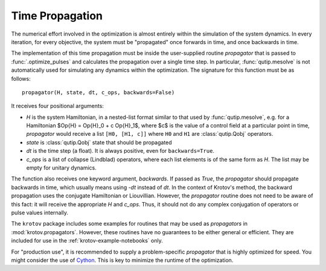 Time Propagation
================

The numerical effort involved in the optimization is almost entirely within the
simulation of the system dynamics. In every iteration, for every objective, the
system must be "propagated" once forwards in time, and once backwards in time.

The implementation of this time propagation must be inside the user-supplied
routine `propagator` that is passed to :func:`.optimize_pulses` and calculates
the propagation over a single time step. In particular, :func:`qutip.mesolve`
is not automatically used for simulating any dynamics within the optimization.
The signature for this function must be as follows::

    propagator(H, state, dt, c_ops, backwards=False)

It receives four positional arguments:

* `H` is the system Hamiltonian, in a nested-list format similar to that used
  by :func:`qutip.mesolve`, e.g. for a Hamiltonian
  $\Op{H} = \Op{H}_0 + c \Op{H}_1$, where $c$ is the value of a control field
  at a particular point in time, `propagator` would receive a list ``[H0, [H1,
  c]]`` where ``H0`` and ``H1`` are :class:`qutip.Qobj` operators.
* `state` is :class:`qutip.Qobj` state that should be propagated
* `dt` is the time step (a float). It is always positive, even for
  ``backwards=True``.
* `c_ops` is a list of collapse (Lindblad) operators, where each list elements
  is of the same form as `H`. The list may be empty for unitary dynamics.

The function also receives one keyword argument, `backwards`. If passed as
`True`, the `propagator` should propagate backwards in time, which usually
means using -`dt` instead of `dt`. In the context of Krotov's method, the
backward propagation uses the conjugate Hamiltonian or Liouvillian. However,
the `propagator` routine does not need to be aware of this fact: it will
receive the appropriate `H` and `c_ops`. Thus, it should not do any complex
conjugation of operators or pulse values internally.

The ``krotov`` package includes some examples for routines that may be used as
`propagators` in :mod:`krotov.propagators`. However, these routines have no
guarantees to be either general or efficient. They are included for use in the
:ref:`krotov-example-notebooks` only.

For "production use", it is recommended to supply a problem-specific
`propagator` that is highly optimized for speed. You might consider the
use of Cython_. This is key to minimize the runtime of the optimization.

.. _Cython: https://cython.org
